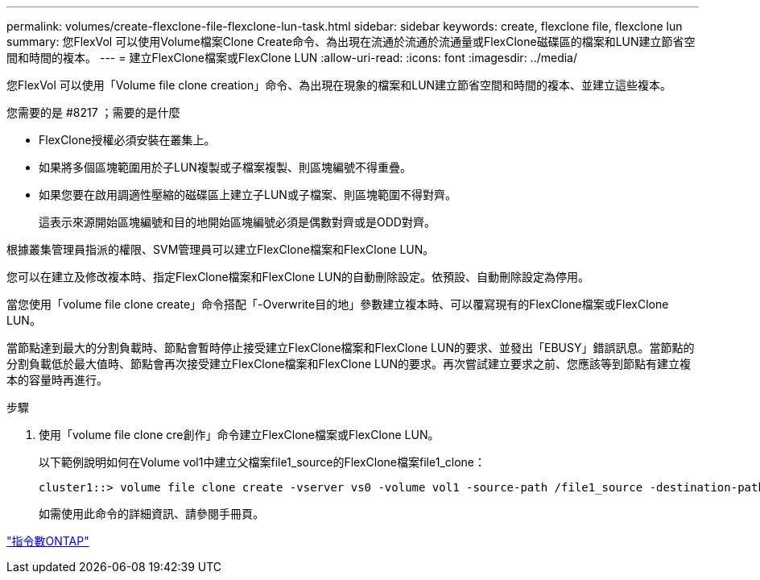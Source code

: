 ---
permalink: volumes/create-flexclone-file-flexclone-lun-task.html 
sidebar: sidebar 
keywords: create, flexclone file, flexclone lun 
summary: 您FlexVol 可以使用Volume檔案Clone Create命令、為出現在流通於流通於流通量或FlexClone磁碟區的檔案和LUN建立節省空間和時間的複本。 
---
= 建立FlexClone檔案或FlexClone LUN
:allow-uri-read: 
:icons: font
:imagesdir: ../media/


[role="lead"]
您FlexVol 可以使用「Volume file clone creation」命令、為出現在現象的檔案和LUN建立節省空間和時間的複本、並建立這些複本。

.您需要的是 #8217 ；需要的是什麼
* FlexClone授權必須安裝在叢集上。
* 如果將多個區塊範圍用於子LUN複製或子檔案複製、則區塊編號不得重疊。
* 如果您要在啟用調適性壓縮的磁碟區上建立子LUN或子檔案、則區塊範圍不得對齊。
+
這表示來源開始區塊編號和目的地開始區塊編號必須是偶數對齊或是ODD對齊。



根據叢集管理員指派的權限、SVM管理員可以建立FlexClone檔案和FlexClone LUN。

您可以在建立及修改複本時、指定FlexClone檔案和FlexClone LUN的自動刪除設定。依預設、自動刪除設定為停用。

當您使用「volume file clone create」命令搭配「-Overwrite目的地」參數建立複本時、可以覆寫現有的FlexClone檔案或FlexClone LUN。

當節點達到最大的分割負載時、節點會暫時停止接受建立FlexClone檔案和FlexClone LUN的要求、並發出「EBUSY」錯誤訊息。當節點的分割負載低於最大值時、節點會再次接受建立FlexClone檔案和FlexClone LUN的要求。再次嘗試建立要求之前、您應該等到節點有建立複本的容量時再進行。

.步驟
. 使用「volume file clone cre創作」命令建立FlexClone檔案或FlexClone LUN。
+
以下範例說明如何在Volume vol1中建立父檔案file1_source的FlexClone檔案file1_clone：

+
[listing]
----
cluster1::> volume file clone create -vserver vs0 -volume vol1 -source-path /file1_source -destination-path /file1_clone
----
+
如需使用此命令的詳細資訊、請參閱手冊頁。



http://docs.netapp.com/ontap-9/topic/com.netapp.doc.dot-cm-cmpr/GUID-5CB10C70-AC11-41C0-8C16-B4D0DF916E9B.html["指令數ONTAP"^]
